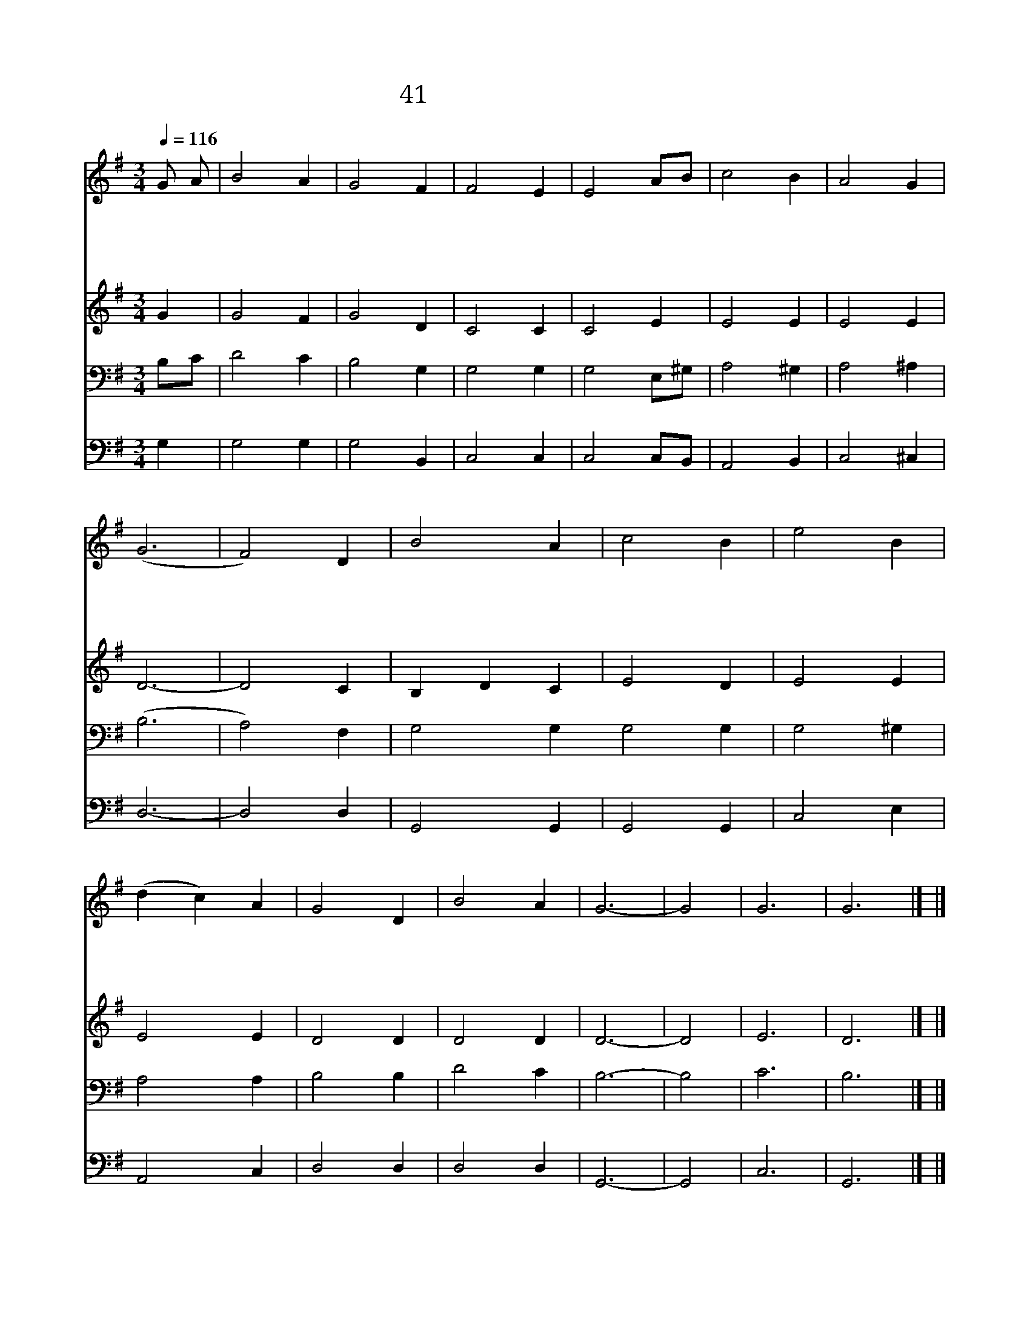 X:20
T:41 큰 영광중에 계신 주
Z:I.Watts/H.W.Greatorex's Cololection
Z:Copyright May 16th 2000 by Jun
Z:All Rights Reserved
%%score 1 2 3 4
L:1/4
Q:1/4=116
M:3/4
I:linebreak $
K:G
V:1 treble
V:2 treble
V:3 bass
V:4 bass
V:1
 G/ A/ | B2 A | G2 F | F2 E | E2 A/B/ | c2 B | A2 G | (G3 | F2) D | B2 A | c2 B | e2 B | (d c) A | %13
w: 큰 *|영 광|중 에|계 신|주 나 *|찬 송|합 니|다|* 영|원 히|계 신|주 이|름 * 나|
w: 한 *|없 이|크 신|능 력|을 나 *|찬 송|합 니|다|* 참|되 고|미 쁜|그 언|약 * 나|
w: 온 *|천 지|창 조|하 시|던 그 *|말 씀|힘 있|어|* 영|원 히|변 치|않 는|줄 * 나|
w: 그 *|온 유|하 신|주 음|성 날 *|불 러|주 시|고|* 그|품 에|품 어|주 시|니 * 나|
 G2 D | B2 A | G3- | G2 | G3 | G3 |] |] %20
w: 찬 송|합 니|다|||||
w: 찬 송|합 니|다|||||
w: 믿 사|옵 니|다|||||
w: 찬 송|합 니|다||아|멘||
V:2
 G | G2 F | G2 D | C2 C | C2 E | E2 E | E2 E | D3- | D2 C | B, D C | E2 D | E2 E | E2 E | D2 D | %14
 D2 D | D3- | D2 | E3 | D3 |] |] %20
V:3
 B,/C/ | D2 C | B,2 G, | G,2 G, | G,2 E,/^G,/ | A,2 ^G, | A,2 ^A, | (B,3 | A,2) F, | %9
 G,2 G, G,2 G, | G,2 ^G, | A,2 A, | B,2 B, | D2 C | B,3- | B,2 | C3 | B,3 |] |] %19
V:4
 G, | G,2 G, | G,2 B,, | C,2 C, | C,2 C,/B,,/ | A,,2 B,, | C,2 ^C, | D,3- | D,2 D, | G,,2 G,, | %10
 G,,2 G,, | C,2 E, | A,,2 C, | D,2 D, | D,2 D, | G,,3- | G,,2 | C,3 | G,,3 |] |] %20

